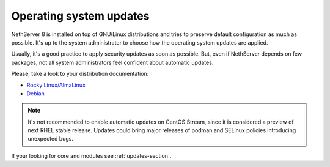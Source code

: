 .. _os_updates-section:

========================
Operating system updates
========================

NethServer 8 is installed on top of GNU/Linux distributions and tries to preserve default configuration as much as possible.
It's up to the system administrator to choose how the operating system updates are applied.

Usually, it's a good practice to apply security updates as soon as possible.
But, even if NethServer depends on few packages, not all system administrators feel confident about automatic updates.

Please, take a look to your distribution documentation:

* `Rocky Linux/AlmaLinux <https://docs.rockylinux.org/guides/security/dnf_automatic/>`_
* `Debian <https://wiki.debian.org/UnattendedUpgrades>`_

.. note::

   It's not recommended to enable automatic updates on CentOS Stream, since it is considered a preview of next RHEL stable release.
   Updates could bring major releases of podman and SELinux policies introducing unexpected bugs.

If your looking for core and modules see :ref:`updates-section`.
